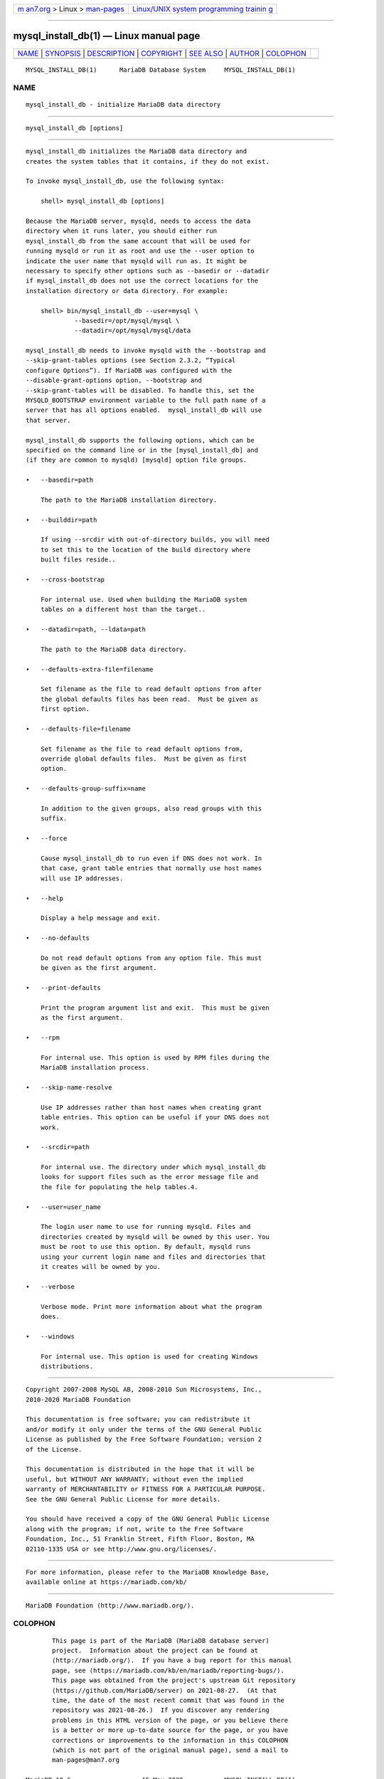 .. container:: page-top

.. container:: nav-bar

   +----------------------------------+----------------------------------+
   | `m                               | `Linux/UNIX system programming   |
   | an7.org <../../../index.html>`__ | trainin                          |
   | > Linux >                        | g <http://man7.org/training/>`__ |
   | `man-pages <../index.html>`__    |                                  |
   +----------------------------------+----------------------------------+

--------------

mysql_install_db(1) — Linux manual page
=======================================

+-----------------------------------+-----------------------------------+
| `NAME <#NAME>`__ \|               |                                   |
| `SYNOPSIS <#SYNOPSIS>`__ \|       |                                   |
| `DESCRIPTION <#DESCRIPTION>`__ \| |                                   |
| `COPYRIGHT <#COPYRIGHT>`__ \|     |                                   |
| `SEE ALSO <#SEE_ALSO>`__ \|       |                                   |
| `AUTHOR <#AUTHOR>`__ \|           |                                   |
| `COLOPHON <#COLOPHON>`__          |                                   |
+-----------------------------------+-----------------------------------+
| .. container:: man-search-box     |                                   |
+-----------------------------------+-----------------------------------+

::

   MYSQL_INSTALL_DB(1)      MariaDB Database System     MYSQL_INSTALL_DB(1)

NAME
-------------------------------------------------

::

          mysql_install_db - initialize MariaDB data directory


---------------------------------------------------------

::

          mysql_install_db [options]


---------------------------------------------------------------

::

          mysql_install_db initializes the MariaDB data directory and
          creates the system tables that it contains, if they do not exist.

          To invoke mysql_install_db, use the following syntax:

              shell> mysql_install_db [options]

          Because the MariaDB server, mysqld, needs to access the data
          directory when it runs later, you should either run
          mysql_install_db from the same account that will be used for
          running mysqld or run it as root and use the --user option to
          indicate the user name that mysqld will run as. It might be
          necessary to specify other options such as --basedir or --datadir
          if mysql_install_db does not use the correct locations for the
          installation directory or data directory. For example:

              shell> bin/mysql_install_db --user=mysql \
                       --basedir=/opt/mysql/mysql \
                       --datadir=/opt/mysql/mysql/data

          mysql_install_db needs to invoke mysqld with the --bootstrap and
          --skip-grant-tables options (see Section 2.3.2, “Typical
          configure Options”). If MariaDB was configured with the
          --disable-grant-options option, --bootstrap and
          --skip-grant-tables will be disabled. To handle this, set the
          MYSQLD_BOOTSTRAP environment variable to the full path name of a
          server that has all options enabled.  mysql_install_db will use
          that server.

          mysql_install_db supports the following options, which can be
          specified on the command line or in the [mysql_install_db] and
          (if they are common to mysqld) [mysqld] option file groups.

          •   --basedir=path

              The path to the MariaDB installation directory.

          •   --builddir=path

              If using --srcdir with out-of-directory builds, you will need
              to set this to the location of the build directory where
              built files reside..

          •   --cross-bootstrap

              For internal use. Used when building the MariaDB system
              tables on a different host than the target..

          •   --datadir=path, --ldata=path

              The path to the MariaDB data directory.

          •   --defaults-extra-file=filename

              Set filename as the file to read default options from after
              the global defaults files has been read.  Must be given as
              first option.

          •   --defaults-file=filename

              Set filename as the file to read default options from,
              override global defaults files.  Must be given as first
              option.

          •   --defaults-group-suffix=name

              In addition to the given groups, also read groups with this
              suffix.

          •   --force

              Cause mysql_install_db to run even if DNS does not work. In
              that case, grant table entries that normally use host names
              will use IP addresses.

          •   --help

              Display a help message and exit.

          •   --no-defaults

              Do not read default options from any option file. This must
              be given as the first argument.

          •   --print-defaults

              Print the program argument list and exit.  This must be given
              as the first argument.

          •   --rpm

              For internal use. This option is used by RPM files during the
              MariaDB installation process.

          •   --skip-name-resolve

              Use IP addresses rather than host names when creating grant
              table entries. This option can be useful if your DNS does not
              work.

          •   --srcdir=path

              For internal use. The directory under which mysql_install_db
              looks for support files such as the error message file and
              the file for populating the help tables.4.

          •   --user=user_name

              The login user name to use for running mysqld. Files and
              directories created by mysqld will be owned by this user. You
              must be root to use this option. By default, mysqld runs
              using your current login name and files and directories that
              it creates will be owned by you.

          •   --verbose

              Verbose mode. Print more information about what the program
              does.

          •   --windows

              For internal use. This option is used for creating Windows
              distributions.


-----------------------------------------------------------

::

          Copyright 2007-2008 MySQL AB, 2008-2010 Sun Microsystems, Inc.,
          2010-2020 MariaDB Foundation

          This documentation is free software; you can redistribute it
          and/or modify it only under the terms of the GNU General Public
          License as published by the Free Software Foundation; version 2
          of the License.

          This documentation is distributed in the hope that it will be
          useful, but WITHOUT ANY WARRANTY; without even the implied
          warranty of MERCHANTABILITY or FITNESS FOR A PARTICULAR PURPOSE.
          See the GNU General Public License for more details.

          You should have received a copy of the GNU General Public License
          along with the program; if not, write to the Free Software
          Foundation, Inc., 51 Franklin Street, Fifth Floor, Boston, MA
          02110-1335 USA or see http://www.gnu.org/licenses/.


---------------------------------------------------------

::

          For more information, please refer to the MariaDB Knowledge Base,
          available online at https://mariadb.com/kb/


-----------------------------------------------------

::

          MariaDB Foundation (http://www.mariadb.org/).

COLOPHON
---------------------------------------------------------

::

          This page is part of the MariaDB (MariaDB database server)
          project.  Information about the project can be found at 
          ⟨http://mariadb.org/⟩.  If you have a bug report for this manual
          page, see ⟨https://mariadb.com/kb/en/mariadb/reporting-bugs/⟩.
          This page was obtained from the project's upstream Git repository
          ⟨https://github.com/MariaDB/server⟩ on 2021-08-27.  (At that
          time, the date of the most recent commit that was found in the
          repository was 2021-08-26.)  If you discover any rendering
          problems in this HTML version of the page, or you believe there
          is a better or more up-to-date source for the page, or you have
          corrections or improvements to the information in this COLOPHON
          (which is not part of the original manual page), send a mail to
          man-pages@man7.org

   MariaDB 10.6                   15 May 2020           MYSQL_INSTALL_DB(1)

--------------

--------------

.. container:: footer

   +-----------------------+-----------------------+-----------------------+
   | HTML rendering        |                       | |Cover of TLPI|       |
   | created 2021-08-27 by |                       |                       |
   | `Michael              |                       |                       |
   | Ker                   |                       |                       |
   | risk <https://man7.or |                       |                       |
   | g/mtk/index.html>`__, |                       |                       |
   | author of `The Linux  |                       |                       |
   | Programming           |                       |                       |
   | Interface <https:     |                       |                       |
   | //man7.org/tlpi/>`__, |                       |                       |
   | maintainer of the     |                       |                       |
   | `Linux man-pages      |                       |                       |
   | project <             |                       |                       |
   | https://www.kernel.or |                       |                       |
   | g/doc/man-pages/>`__. |                       |                       |
   |                       |                       |                       |
   | For details of        |                       |                       |
   | in-depth **Linux/UNIX |                       |                       |
   | system programming    |                       |                       |
   | training courses**    |                       |                       |
   | that I teach, look    |                       |                       |
   | `here <https://ma     |                       |                       |
   | n7.org/training/>`__. |                       |                       |
   |                       |                       |                       |
   | Hosting by `jambit    |                       |                       |
   | GmbH                  |                       |                       |
   | <https://www.jambit.c |                       |                       |
   | om/index_en.html>`__. |                       |                       |
   +-----------------------+-----------------------+-----------------------+

--------------

.. container:: statcounter

   |Web Analytics Made Easy - StatCounter|

.. |Cover of TLPI| image:: https://man7.org/tlpi/cover/TLPI-front-cover-vsmall.png
   :target: https://man7.org/tlpi/
.. |Web Analytics Made Easy - StatCounter| image:: https://c.statcounter.com/7422636/0/9b6714ff/1/
   :class: statcounter
   :target: https://statcounter.com/
